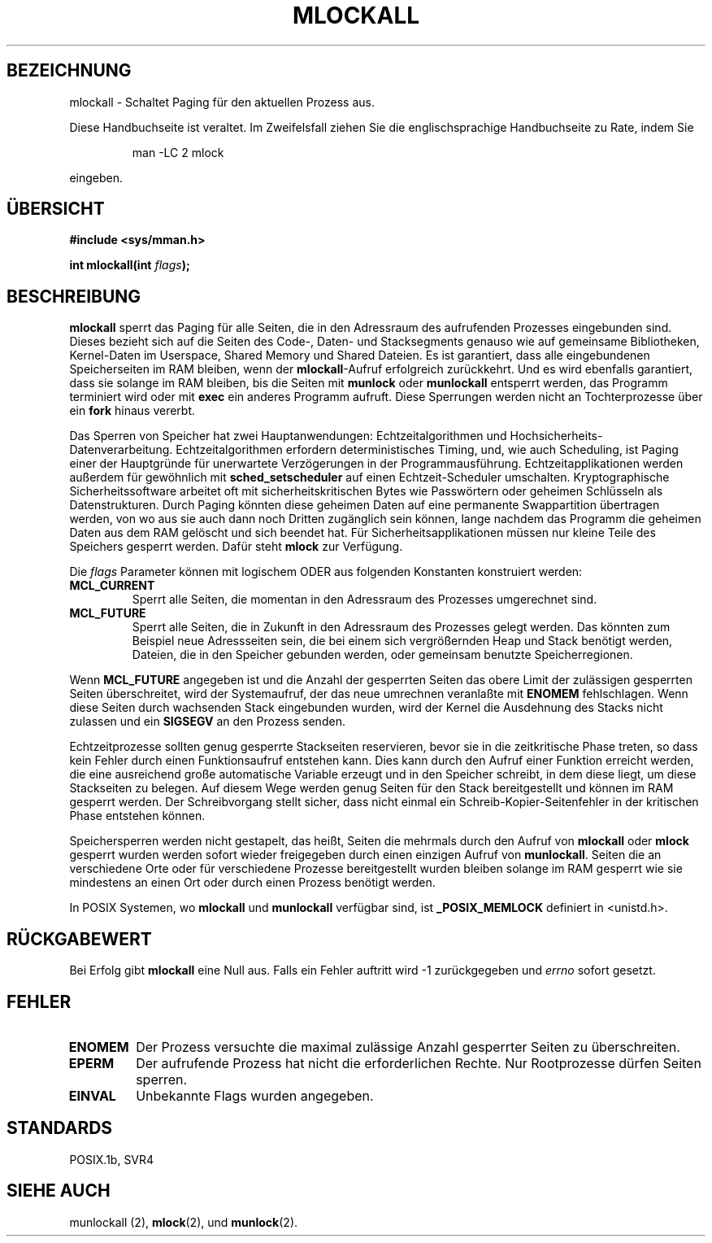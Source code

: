 .\" Hey Emacs! This file is -*- nroff -*- source.
.\"
.\" Copyright (C) Markus Kuhn, 1996
.\" German Version (C) Michaela Hohenner und Hanno Wagner, 1996
.\"
.\" This is free documentation; you can redistribute it and/or
.\" modify it under the terms of the GNU General Public License as
.\" published by the Free Software Foundation; either version 2 of
.\" the License, or (at your option) any later version.
.\"
.\" The GNU General Public License's references to "object code"
.\" and "executables" are to be interpreted as the output of any
.\" document formatting or typesetting system, including
.\" intermediate and printed output.
.\"
.\" This manual is distributed in the hope that it will be useful,
.\" but WITHOUT ANY WARRANTY; without even the implied warranty of
.\" MERCHANTABILITY or FITNESS FOR A PARTICULAR PURPOSE.  See the
.\" GNU General Public License for more details.
.\"
.\" You should have received a copy of the GNU General Public
.\" License along with this manual; if not, write to the Free
.\" Software Foundation, Inc., 675 Mass Ave, Cambridge, MA 02139,
.\" USA.
.\"
.\" 1995-11-26  Markus Kuhn <mskuhn@cip.informatik.uni-erlangen.de>
.\"      First version written
.\" Translated into german (c) Michaela Hohenner und Hanno Wagner, 1996
.\" Modified 6 June 1996 by Martin Schulze (joey@linux.de)
.\"
.TH MLOCKALL 2 "6. Juni 1996" "Linux 1.3.43" "Systemaufrufe"
.SH BEZEICHNUNG
mlockall \- Schaltet Paging für den aktuellen Prozess aus.
.PP
Diese Handbuchseite ist veraltet. Im Zweifelsfall ziehen Sie
die englischsprachige Handbuchseite zu Rate, indem Sie
.IP
man -LC 2 mlock
.PP
eingeben.
.SH "ÜBERSICHT"
.nf
.B #include <sys/mman.h>
.sp
.BI "int mlockall(int " flags );
.fi
.SH BESCHREIBUNG
.B mlockall
sperrt das Paging für alle Seiten, die in den Adressraum des aufrufenden
Prozesses eingebunden sind.  Dieses bezieht sich auf die Seiten des Code-,
Daten- und Stacksegments genauso wie auf gemeinsame Bibliotheken,
Kernel-Daten im Userspace, Shared Memory und Shared Dateien.  Es ist
garantiert, dass alle eingebundenen Speicherseiten im RAM bleiben,
wenn der
.BR mlockall \-Aufruf
erfolgreich zurückkehrt. Und es wird ebenfalls garantiert, dass sie
solange im RAM bleiben, bis die Seiten mit
.B munlock
oder
.B munlockall
entsperrt werden, das Programm terminiert wird oder mit
.B exec
ein anderes Programm aufruft.  Diese Sperrungen werden nicht an
Tochterprozesse über ein
.B fork
hinaus vererbt.

Das Sperren von Speicher hat zwei Hauptanwendungen:
Echtzeitalgorithmen und Hochsicherheits-Datenverarbeitung.
Echtzeitalgorithmen erfordern deterministisches Timing, und, wie auch
Scheduling, ist Paging einer der Hauptgründe für unerwartete
Verzögerungen in der Programmausführung.
Echtzeitapplikationen werden außerdem für gewöhnlich mit
.B sched_setscheduler
auf einen Echtzeit-Scheduler umschalten.
Kryptographische Sicherheitssoftware arbeitet oft mit
sicherheitskritischen Bytes wie Passwörtern oder geheimen Schlüsseln
als Datenstrukturen.  Durch Paging könnten diese geheimen Daten auf
eine permanente Swappartition übertragen werden, von wo aus sie auch
dann noch Dritten zugänglich sein können, lange nachdem das Programm
die geheimen Daten aus dem RAM gelöscht und sich beendet hat.
Für Sicherheitsapplikationen müssen nur kleine Teile des Speichers 
gesperrt werden.  Dafür steht  
.B mlock
zur Verfügung.

Die 
.I flags
Parameter können mit logischem ODER aus folgenden Konstanten konstruiert
werden:
.TP
.B MCL_CURRENT
Sperrt alle Seiten, die momentan in den Adressraum des Prozesses umgerechnet
sind.
.TP
.B MCL_FUTURE
Sperrt alle Seiten, die in Zukunft in den Adressraum des Prozesses
gelegt werden.  Das könnten zum Beispiel neue Adressseiten sein, die
bei einem sich vergrößernden Heap und Stack benötigt werden,
Dateien, die in den Speicher gebunden werden, oder gemeinsam benutzte
Speicherregionen.
.PP
Wenn
.B MCL_FUTURE
angegeben ist und die Anzahl der gesperrten Seiten das obere Limit der
zulässigen gesperrten Seiten überschreitet, wird der Systemaufruf,
der das neue umrechnen veranlaßte mit 
.BR ENOMEM 
fehlschlagen.
Wenn diese Seiten durch wachsenden Stack eingebunden wurden, wird der
Kernel die Ausdehnung des Stacks nicht zulassen und ein
.BR SIGSEGV 
an den Prozess senden.

Echtzeitprozesse sollten genug gesperrte Stackseiten reservieren,
bevor sie in die zeitkritische Phase treten, so dass kein Fehler durch
einen Funktionsaufruf entstehen kann.  Dies kann durch den Aufruf
einer Funktion erreicht werden, die eine ausreichend große
automatische Variable erzeugt und in den Speicher schreibt, in dem
diese liegt, um diese Stackseiten zu belegen.  Auf diesem Wege werden
genug Seiten für den Stack bereitgestellt und können im RAM gesperrt
werden.  Der Schreibvorgang stellt sicher, dass nicht einmal ein
Schreib-Kopier-Seitenfehler in der kritischen Phase entstehen können.

Speichersperren werden nicht gestapelt, das heißt, Seiten die mehrmals durch
den Aufruf von
.B mlockall
oder
.B mlock
gesperrt wurden werden sofort wieder freigegeben durch einen einzigen Aufruf
von
.BR munlockall .
Seiten die an verschiedene Orte oder für verschiedene Prozesse
bereitgestellt wurden bleiben solange im RAM gesperrt wie sie mindestens
an einen Ort oder durch einen Prozess benötigt werden.

In POSIX Systemen, wo 
.B mlockall
und
.B munlockall
verfügbar sind, ist
.B _POSIX_MEMLOCK
definiert in <unistd.h>.
.SH "RÜCKGABEWERT"
Bei Erfolg gibt 
.B mlockall
eine Null aus.  Falls ein Fehler auftritt wird \-1 zurückgegeben und
.I errno
sofort gesetzt.
.SH FEHLER
.TP
.B ENOMEM
Der Prozess versuchte die maximal zulässige Anzahl gesperrter Seiten zu
überschreiten.
.TP
.B EPERM
Der aufrufende Prozess hat nicht die erforderlichen Rechte.  Nur Rootprozesse
dürfen Seiten sperren.
.TP
.B EINVAL
Unbekannte Flags wurden angegeben.
.SH STANDARDS
POSIX.1b, SVR4
.SH SIEHE AUCH
 munlockall (2),
.BR mlock (2), 
und
.BR munlock (2).

